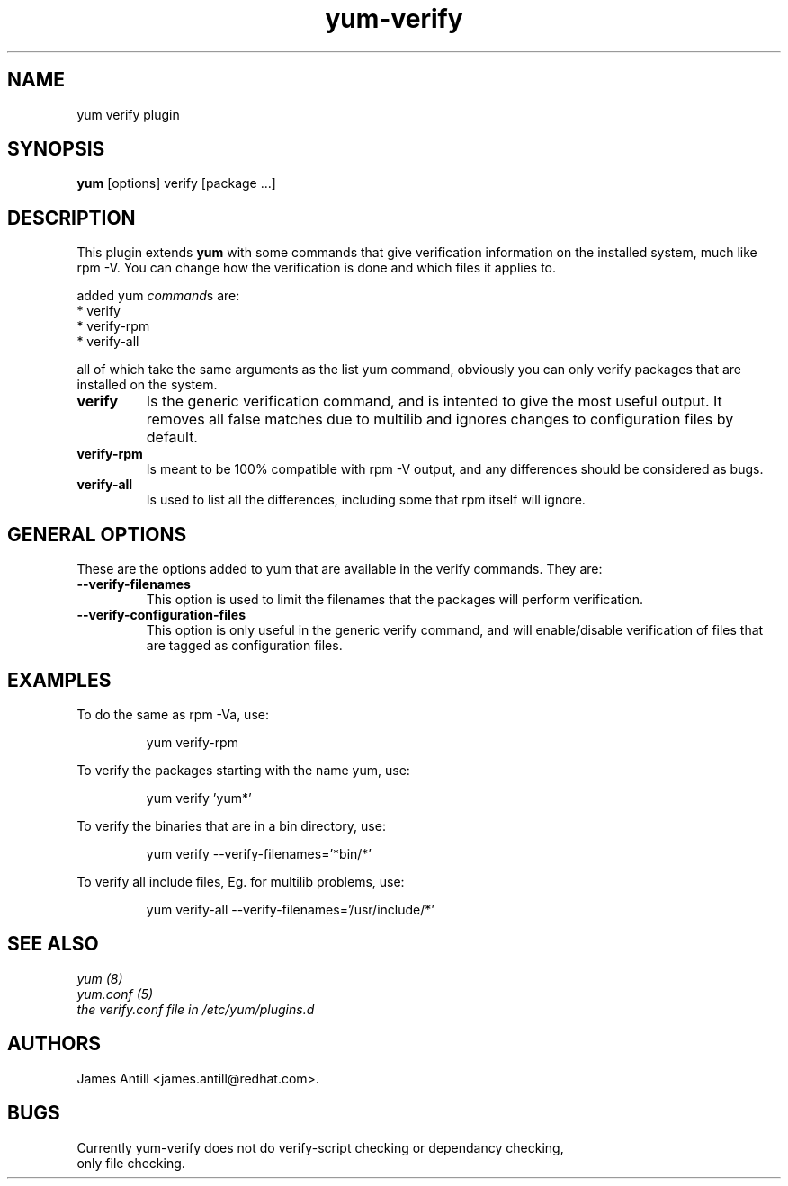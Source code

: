 .\" yum verify plugin
.TH "yum-verify" "1" "2008 Mar 1" "James Antill" ""
.SH "NAME"
yum verify plugin
.SH "SYNOPSIS"
\fByum\fP [options] verify [package ...]
.SH "DESCRIPTION"
.PP 
This plugin extends \fByum\fP with some commands that give verification information on the installed system, much like rpm -V. You can change how the verification is done and which files it applies to.
.PP 
added yum \fIcommand\fPs are:
.br 
.I \fR * verify
.br 
.I \fR * verify-rpm
.br 
.I \fR * verify-all
.br 
.PP 
all of which take the same arguments as the list yum command, obviously you can
only verify packages that are installed on the system.
.PP
.br 
.br 
.PP 
.IP "\fBverify\fP"
Is the generic verification command, and is intented to give the most useful
output. It removes all false matches due to multilib and ignores changes to
configuration files by default.
.IP
.IP "\fBverify-rpm\fP"
Is meant to be 100% compatible with rpm -V output, and any differences should be
considered as bugs.
.IP
.IP "\fBverify-all\fP"
Is used to list all the differences, including some that rpm itself will ignore.
.IP
.SH "GENERAL OPTIONS"
These are the options added to yum that are available in the verify commands.
They are:
.PP 
.IP "\fB\--verify-filenames\fP"
This option is used to limit the filenames that the packages will perform
verification.
.IP "\fB\--verify-configuration-files\fP"
This option is only useful in the generic verify command, and will
enable/disable verification of files that are tagged as configuration files.
.SH "EXAMPLES"
.PP
To do the same as rpm -Va, use:
.IP
yum verify-rpm
.PP
To verify the packages starting with the name yum, use:
.IP
yum verify 'yum*'
.PP
To verify the binaries that are in a bin directory, use:
.IP
yum verify --verify-filenames='*bin/*'
.PP
To verify all include files, Eg. for multilib problems, use:
.IP
yum verify-all --verify-filenames='/usr/include/*'

.SH "SEE ALSO"
.nf
.I yum (8)
.I yum.conf (5)
.I the verify.conf file in /etc/yum/plugins.d
.fi

.SH "AUTHORS"
.nf
James Antill <james.antill@redhat.com>.
.fi

.SH "BUGS"
.nf
Currently yum-verify does not do verify-script checking or dependancy checking,
only file checking.
.fi
